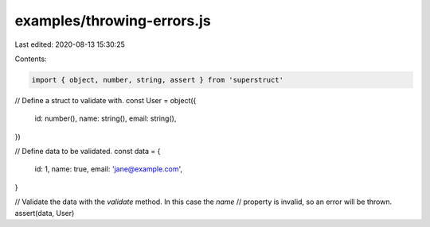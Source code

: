 examples/throwing-errors.js
===========================

Last edited: 2020-08-13 15:30:25

Contents:

.. code-block:: js

    import { object, number, string, assert } from 'superstruct'

// Define a struct to validate with.
const User = object({
  id: number(),
  name: string(),
  email: string(),
})

// Define data to be validated.
const data = {
  id: 1,
  name: true,
  email: 'jane@example.com',
}

// Validate the data with the `validate` method. In this case the `name`
// property is invalid, so an error will be thrown.
assert(data, User)


